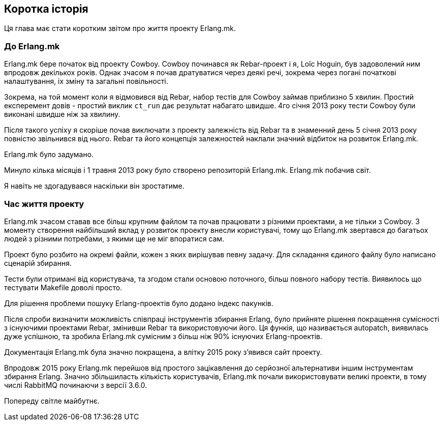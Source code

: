 [[history]]
== Коротка історія

Ця глава має стати коротким звітом про життя проекту Erlang.mk.

=== До Erlang.mk

Erlang.mk бере початок від проекту Cowboy. Cowboy починався як 
Rebar-проект і я, Loïc Hoguin, був задоволений ним впродовж декількох
років. Однак зчасом я почав дратуватися через деякі речі, зокрема
через погані початкові налаштування, іх зміну та загальні повільності.

Зокрема, на той момент коли я відмовився від Rebar, набор тестів 
для Cowboy займав приблизно 5 хвилин. Простий експеремент довів - 
простий виклик `ct_run` дає результат набагато швидше. 
4го січня 2013 року тести Cowboy були виконані швидше ніж за хвилину.

Після такого успіху я скоріше почав виключати з проекту залежність від 
Rebar та в знаменний день 5 січня 2013 року повністю звільнився від 
нього. Rebar та його концепція залежностей наклали значний відбиток
на розвиток Erlang.mk.

Erlang.mk було задумано.

Минуло кілька місяців і 1 травня 2013 року було створено репозиторій 
Erlang.mk. Erlang.mk побачив світ.

Я навіть не здогадувався наскільки він зростатиме.

=== Час життя проекту

Erlang.mk зчасом ставав все більш крупним файлом та почав працювати
з різними проектами, а не тільки з Cowboy. З моменту створення 
найбільший вклад у розвиток проекту внесли користувачі, тому що Erlang.mk 
звертався до багатьох людей з різними потребами, з якими ще не міг 
впоратися сам.

Проект було розбито на окремі файли, кожен з яких вирішував певну задачу.
Для складання єдиного файлу було написано сценарій збирання.

Тести були отримані від користувача, та згодом стали основою поточного, 
більш повного набору тестів. Виявилось що тестувати Makefile доволі 
просто.

Для рішення проблеми пошуку Erlang-проектів було додано індекс пакунків.

Після спроби визначити можливість співпраці інструментів збирання Erlang, 
було прийняте рішення покращення сумісності з існуючими проектами Rebar, 
змінивши Rebar та використовуючи його. Ця функія, що називається
autopatch, виявилась дуже успішною, та зробила Erlang.mk сумісним з 
більш ніж 90% існуючих Erlang-проектів.

Документація Erlang.mk була значно покращена, а влітку 2015 року 
з'явився сайт проекту.

Впродовж 2015 року Erlang.mk перейшов від простого зацікавлення до 
серйозної альтернативи іншим інструментам збирання Erlang. Значно 
збільшиласть кількість користувачів, Erlang.mk почали використовувати 
великі проекти, в тому числі RabbitMQ починаючи з версії 3.6.0.

Попереду світле майбутнє.
